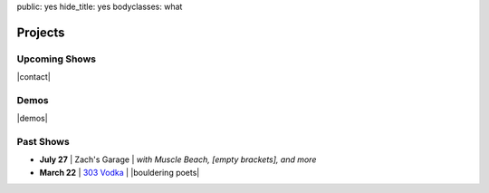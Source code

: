 public: yes
hide_title: yes
bodyclasses: what


Projects
========

Upcoming Shows
--------------

|contact|

.. |contact| raw:: html

  <a href="mailto:booking(put the 'at' sign here)teacupgorilla.com" class="email">
    <em>Book a show »</em>
  </a>

Demos
-----

|demos|

.. |demos| raw:: html

  <figure>
    <iframe width="100%" height="450" scrolling="no" frameborder="no" src="https://w.soundcloud.com/player/?url=http%3A%2F%2Fapi.soundcloud.com%2Fplaylists%2F9012016&amp;color=007299&amp;auto_play=false&amp;show_artwork=false"></iframe>
  </figure>

Past Shows
----------

* **July 27** | Zach's Garage |
  *with Muscle Beach, [empty brackets], and more*
* **March 22** | `303 Vodka`_ |
  |bouldering poets|

.. _303 Vodka: http://303vodka.com/

.. |bouldering poets| raw:: html

  <em>
    with
    <a href="http://boulderingpoets.wordpress.com/">Bouldering Poets</a>
  </em>
